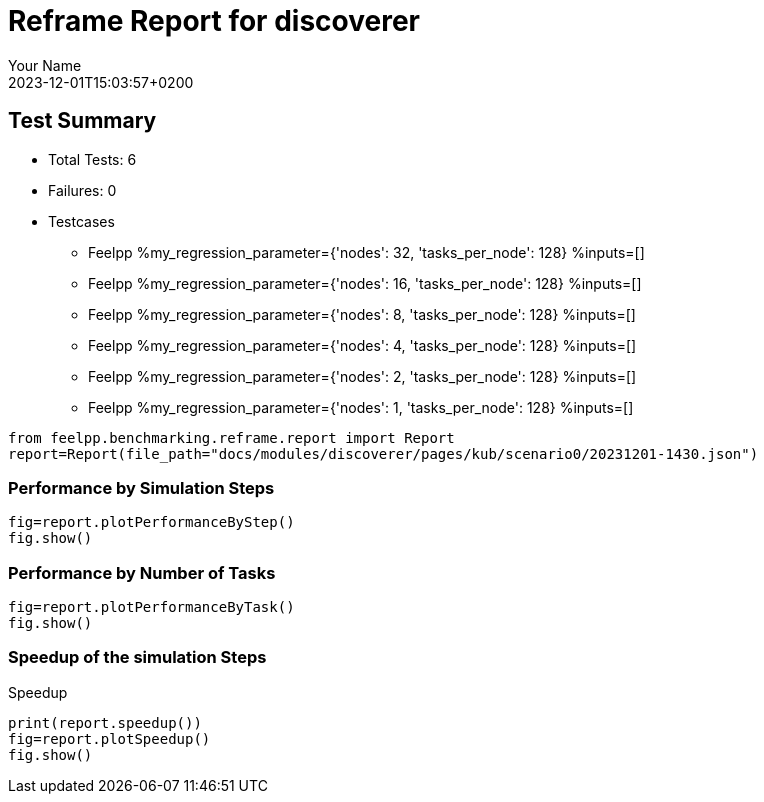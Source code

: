 
= Reframe Report for discoverer
:page-plotly: true
:page-jupyter: true
:page-tags: case
:description: Performance report for discoverer on 2023-12-01T15:03:57+0200
:page-illustration: discoverer.jpg
:author: Your Name
:revdate: 2023-12-01T15:03:57+0200

== Test Summary

* Total Tests: 6
* Failures: 0
* Testcases
** Feelpp %my_regression_parameter={'nodes': 32, 'tasks_per_node': 128} %inputs=[]
** Feelpp %my_regression_parameter={'nodes': 16, 'tasks_per_node': 128} %inputs=[]
** Feelpp %my_regression_parameter={'nodes': 8, 'tasks_per_node': 128} %inputs=[]
** Feelpp %my_regression_parameter={'nodes': 4, 'tasks_per_node': 128} %inputs=[]
** Feelpp %my_regression_parameter={'nodes': 2, 'tasks_per_node': 128} %inputs=[]
** Feelpp %my_regression_parameter={'nodes': 1, 'tasks_per_node': 128} %inputs=[]


[%dynamic%close,python]
----
from feelpp.benchmarking.reframe.report import Report
report=Report(file_path="docs/modules/discoverer/pages/kub/scenario0/20231201-1430.json")
----

=== Performance by Simulation Steps 

[%dynamic%raw%open,python]
----
fig=report.plotPerformanceByStep()
fig.show()
----

=== Performance by Number of Tasks

[%dynamic%raw%open,python]
----
fig=report.plotPerformanceByTask()
fig.show()
----

=== Speedup of the simulation Steps

.Speedup
[%dynamic%raw%open,python]
----
print(report.speedup())
fig=report.plotSpeedup()
fig.show()
----